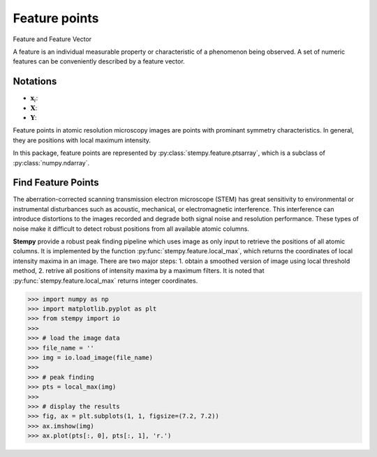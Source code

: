 Feature points
==============


Feature and Feature Vector

A feature is an individual measurable property or characteristic of a phenomenon being observed. A set of numeric features can be conveniently described by a feature vector.


Notations
---------

* :math:`\mathbf{x}_{i}`: 
* :math:`\mathbf{X}`: 
* :math:`\mathbf{Y}`:




Feature points in atomic resolution microscopy images are points with prominant symmetry characteristics. In general, they are positions with local maximum intensity.

In this package, feature points are represented by :py:class:`stempy.feature.ptsarray`, which is a subclass of :py:class:`numpy.ndarray`. 


Find Feature Points
-------------------

The aberration-corrected scanning transmission electron microscope (STEM) has great sensitivity to environmental or instrumental disturbances such as acoustic, mechanical, or electromagnetic interference. This interference can introduce distortions to the images recorded and degrade both signal noise and resolution performance. These types of noise make it difficult to detect robust positions from all available atomic columns. 

**Stempy** provide a robust peak finding pipeline which uses image as only input to retrieve the positions of all atomic columns. It is implemented by the function :py:func:`stempy.feature.local_max`, which returns the coordinates of local intensity maxima in an image. There are two major steps: 1. obtain a smoothed version of image using local threshold method, 2. retrive all positions of intensity maxima by a maximum filters. It is noted that :py:func:`stempy.feature.local_max` returns integer coordinates.

>>> import numpy as np
>>> import matplotlib.pyplot as plt
>>> from stempy import io
>>> 
>>> # load the image data
>>> file_name = ''
>>> img = io.load_image(file_name)
>>>
>>> # peak finding
>>> pts = local_max(img)
>>> 
>>> # display the results
>>> fig, ax = plt.subplots(1, 1, figsize=(7.2, 7.2))
>>> ax.imshow(img)
>>> ax.plot(pts[:, 0], pts[:, 1], 'r.')

